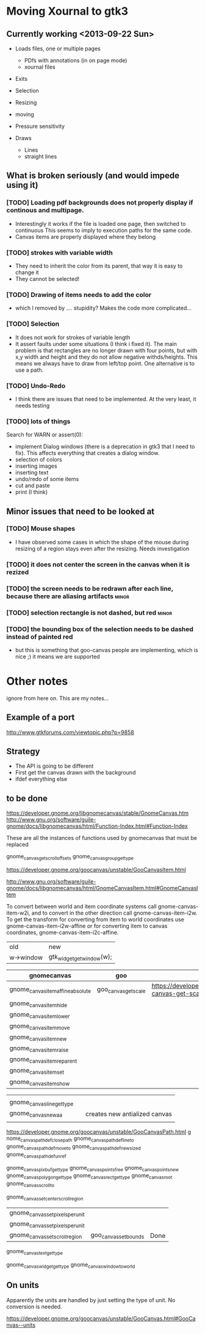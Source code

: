 * Moving Xournal to gtk3

** Currently working <2013-09-22 Sun>

- Loads files, one or multiple pages 
  - PDfs with annotations (in on page mode)
  - xournal files 

- Exits
- Selection
- Resizing
- moving
- Pressure sensitivity

- Draws
  - Lines
  - straight lines

** What is broken seriously (and would impede using it)

*** [TODO] Loading pdf backgrounds does not  properly display if continous and multipage.
  
- Interestingly it works if the file is loaded one page, then switched to continuous 
  This seems to imply to execution paths for the same code.
- Canvas items are properly displayed where they belong

*** [TODO] strokes with variable width

- They need to inherit the color from its parent, that way it is easy to change it
- They cannot be selected!

*** [TODO] Drawing of items needs to add the color
    
- which I removed by .... stupidity? Makes the code more complicated... 

*** [TODO] Selection

- It does not work for strokes of variable length
- It assert faults under some situations (I think i fixed it). The
  main problem is that rectangles are no longer drawn with four
  points, but with x,y width and height and they do not allow negative
  withds/heights. This means we always have to draw from left/top
  point.  One alternative is to use a path.

*** [TODO] Undo-Redo

- I think there are issues that need to be implemented. At the very
  least, it needs testing

*** [TODO] lots of things
Search for WARN or assert(0):

- implement Dialog windows (there is a deprecation in gtk3 that I need
  to fix). This affects everything that creates a dialog window.
- selection of colors
- inserting images
- inserting text
- undo/redo of some items 
- cut and paste 
- print (I think)

** Minor issues that need to be looked at

*** [TODO] Mouse shapes

- I have observed some cases in which the shape of the mouse during
  resizing of a region stays even after the resizing. Needs investigation


*** [TODO] it does not center the screen in the canvas when it is rezized




*** [TODO] the screen needs to be redrawn after each line, because there are aliasing artifacts :minor:

*** [TODO] selection rectangle is not dashed, but red :minor:


*** [TODO] the bounding box of the selection needs to be dashed instead of painted red
    
- but this is something that goo-canvas people are implementing, which
  is nice ;) it means we are supported

* Other notes

ignore from here on. This are my notes...

** Example of a port

http://www.gtkforums.com/viewtopic.php?p=9858



** Strategy

- The API is going to be different
- First get the canvas drawn with the background
- ifdef everything else

** to be done

https://developer.gnome.org/libgnomecanvas/stable/GnomeCanvas.htm
http://www.gnu.org/software/guile-gnome/docs/libgnomecanvas/html/Function-Index.html#Function-Index

These are all the instances of functions used by gnomecanvas that must be replaced


gnome_canvas_get_scroll_offsets
gnome_canvas_group_get_type

https://developer.gnome.org/goocanvas/unstable/GooCanvasItem.html

http://www.gnu.org/software/guile-gnome/docs/libgnomecanvas/html/GnomeCanvasItem.html#GnomeCanvasItem


  To convert between world and item coordinate systems call
  gnome-canvas-item-w2i, and to convert in the other direction call
  gnome-canvas-item-i2w. To get the transform for converting from item
  to world coordinates use gnome-canvas-item-i2w-affine or for
  converting item to canvas coordinates, gnome-canvas-item-i2c-affine.


| old       | new                       |
| w->window | gtk_widget_get_window(w); |


| gnomecanvas                       | goo                  |                                                                                    |
|-----------------------------------+----------------------+------------------------------------------------------------------------------------|
| gnome_canvas_item_affine_absolute | goo_canvas_get_scale | https://developer.gnome.org/goocanvas/unstable/GooCanvas.html#goo-canvas-get-scale |
| gnome_canvas_item_hide            |                      |                                                                                    |
| gnome_canvas_item_lower           |                      |                                                                                    |
| gnome_canvas_item_move            |                      |                                                                                    |
| gnome_canvas_item_new             |                      |                                                                                    |
| gnome_canvas_item_raise           |                      |                                                                                    |
| gnome_canvas_item_reparent        |                      |                                                                                    |
| gnome_canvas_item_set             |                      |                                                                                    |
| gnome_canvas_item_show            |                      |                                                                                    |


|                            |   |                               |
| gnome_canvas_line_get_type |   |                               |
| gnome_canvas_new_aa        |   | creates new antialized canvas |
|                            |   |                               |

https://developer.gnome.org/goocanvas/unstable/GooCanvasPath.html
g
nome_canvas_path_def_closepath
gnome_canvas_path_def_lineto
gnome_canvas_path_def_moveto
gnome_canvas_path_def_new_sized
gnome_canvas_path_def_unref



gnome_canvas_pixbuf_get_type
gnome_canvas_points_free
gnome_canvas_points_new
gnome_canvas_polygon_get_type
gnome_canvas_rect_get_type
gnome_canvas_root
gnome_canvas_scroll_to

gnome_canvas_set_center_scroll_region 



| gnome_canvas_set_pixels_per_unit |                       |      |
| gnome_canvas_set_pixels_per_unit |                       |      |
| gnome_canvas_set_scroll_region   | goo_canvas_set_bounds | Done |

gnome_canvas_text_get_type


gnome_canvas_widget_get_type
gnome_canvas_window_to_world

** On units

Apparently the units are handled by just setting the type of unit. No conversion is needed.

https://developer.gnome.org/goocanvas/unstable/GooCanvas.html#GooCanvas--units
